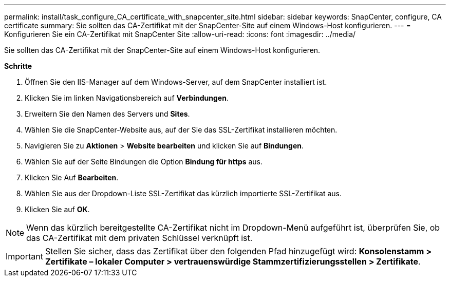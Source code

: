 ---
permalink: install/task_configure_CA_certificate_with_snapcenter_site.html 
sidebar: sidebar 
keywords: SnapCenter, configure, CA certificate 
summary: Sie sollten das CA-Zertifikat mit der SnapCenter-Site auf einem Windows-Host konfigurieren. 
---
= Konfigurieren Sie ein CA-Zertifikat mit SnapCenter Site
:allow-uri-read: 
:icons: font
:imagesdir: ../media/


[role="lead"]
Sie sollten das CA-Zertifikat mit der SnapCenter-Site auf einem Windows-Host konfigurieren.

*Schritte*

. Öffnen Sie den IIS-Manager auf dem Windows-Server, auf dem SnapCenter installiert ist.
. Klicken Sie im linken Navigationsbereich auf *Verbindungen*.
. Erweitern Sie den Namen des Servers und *Sites*.
. Wählen Sie die SnapCenter-Website aus, auf der Sie das SSL-Zertifikat installieren möchten.
. Navigieren Sie zu *Aktionen* > *Website bearbeiten* und klicken Sie auf *Bindungen*.
. Wählen Sie auf der Seite Bindungen die Option *Bindung für https* aus.
. Klicken Sie Auf *Bearbeiten*.
. Wählen Sie aus der Dropdown-Liste SSL-Zertifikat das kürzlich importierte SSL-Zertifikat aus.
. Klicken Sie auf *OK*.



NOTE: Wenn das kürzlich bereitgestellte CA-Zertifikat nicht im Dropdown-Menü aufgeführt ist, überprüfen Sie, ob das CA-Zertifikat mit dem privaten Schlüssel verknüpft ist.


IMPORTANT: Stellen Sie sicher, dass das Zertifikat über den folgenden Pfad hinzugefügt wird: *Konsolenstamm > Zertifikate – lokaler Computer > vertrauenswürdige Stammzertifizierungsstellen > Zertifikate*.
